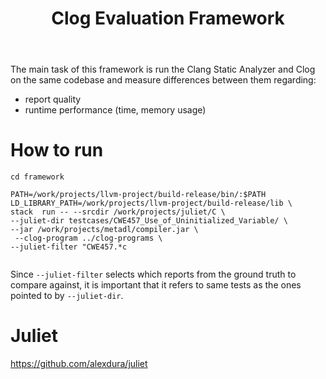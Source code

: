 #+TITLE: Clog Evaluation Framework

The main task of this framework is run the Clang Static Analyzer and Clog on the
same codebase and measure differences between them regarding:
- report quality
- runtime performance (time, memory usage)

* How to run
#+BEGIN_SRC
cd framework

PATH=/work/projects/llvm-project/build-release/bin/:$PATH LD_LIBRARY_PATH=/work/projects/llvm-project/build-release/lib \
stack  run -- --srcdir /work/projects/juliet/C \
--juliet-dir testcases/CWE457_Use_of_Uninitialized_Variable/ \
--jar /work/projects/metadl/compiler.jar \
 --clog-program ../clog-programs \
--juliet-filter "CWE457.*c

#+END_SRC

Since ~--juliet-filter~ selects which reports from the ground truth to compare against, it is important that it refers to same tests as the ones pointed to by ~--juliet-dir~.

* Juliet
https://github.com/alexdura/juliet
